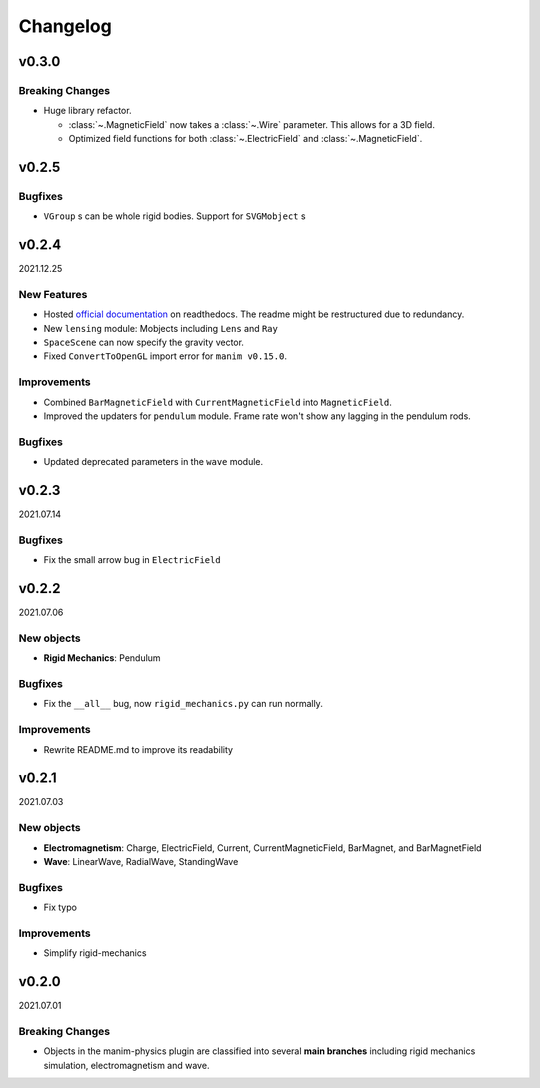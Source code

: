 =========
Changelog
=========

**v0.3.0**
==========
Breaking Changes
----------------
- Huge library refactor.

  - :class:`~.MagneticField` now takes a :class:`~.Wire` parameter. This allows
    for a 3D field.
  - Optimized field functions for both :class:`~.ElectricField` and
    :class:`~.MagneticField`.

**v0.2.5**
==========
Bugfixes
--------
- ``VGroup`` s can be whole rigid bodies. Support for ``SVGMobject`` s

**v0.2.4**
==========
2021.12.25

New Features
------------
- Hosted `official documentation
  <https://manim-physics.readthedocs.io/en/latest/>`_ on
  readthedocs. The readme might be restructured due to redundancy.
- New ``lensing`` module: Mobjects including ``Lens`` and ``Ray`` 
- ``SpaceScene`` can now specify the gravity vector.
- Fixed ``ConvertToOpenGL`` import error for ``manim v0.15.0``.

Improvements
-------------
- Combined ``BarMagneticField`` with ``CurrentMagneticField`` into
  ``MagneticField``.
- Improved the updaters for ``pendulum`` module. Frame rate won't show any
  lagging in the pendulum rods.

Bugfixes
---------
- Updated deprecated parameters in the ``wave`` module.

**v0.2.3**
==========
2021.07.14

Bugfixes
--------
- Fix the small arrow bug in ``ElectricField``

**v0.2.2**
==========
2021.07.06

New objects
-----------
- **Rigid Mechanics**: Pendulum

Bugfixes
--------
- Fix the ``__all__`` bug, now ``rigid_mechanics.py`` can run normally.

Improvements
------------
- Rewrite README.md to improve its readability

**v0.2.1**
==========
2021.07.03

New objects
-----------
- **Electromagnetism**: Charge, ElectricField, Current, CurrentMagneticField,
  BarMagnet, and BarMagnetField
- **Wave**: LinearWave, RadialWave, StandingWave

Bugfixes
--------
- Fix typo

Improvements
------------
- Simplify rigid-mechanics

**v0.2.0**
==========
2021.07.01

Breaking Changes
----------------
- Objects in the manim-physics plugin are classified into several **main
  branches** including rigid mechanics simulation, electromagnetism and wave.
